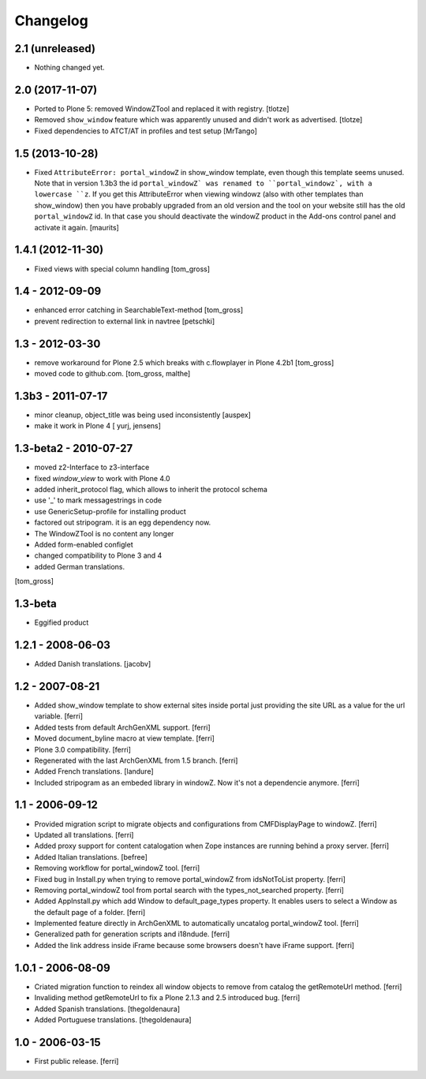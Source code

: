 =========
Changelog
=========

2.1 (unreleased)
================

- Nothing changed yet.


2.0 (2017-11-07)
================

- Ported to Plone 5: removed WindowZTool and replaced it with registry.
  [tlotze]

- Removed ``show_window`` feature which was apparently unused and didn't work
  as advertised.
  [tlotze]

- Fixed dependencies to ATCT/AT in profiles and test setup
  [MrTango]


1.5 (2013-10-28)
================

- Fixed ``AttributeError: portal_windowZ`` in show_window template,
  even though this template seems unused.  Note that in version 1.3b3
  the id ``portal_windowZ` was renamed to ``portal_windowz`, with a
  lowercase ``z``.  If you get this AttributeError when viewing
  windowz (also with other templates than show_window) then you have
  probably upgraded from an old version and the tool on your website
  still has the old ``portal_windowZ`` id.  In that case you should
  deactivate the windowZ product in the Add-ons control panel and
  activate it again.
  [maurits]

1.4.1 (2012-11-30)
==================

* Fixed views with special column handling
  [tom_gross]

1.4 - 2012-09-09
================

* enhanced error catching in SearchableText-method
  [tom_gross]
* prevent redirection to external link in navtree
  [petschki]

1.3 - 2012-03-30
================

* remove workaround for Plone 2.5 which breaks with c.flowplayer
  in Plone 4.2b1 [tom_gross]
* moved code to github.com.
  [tom_gross, malthe]

1.3b3 - 2011-07-17
==================

* minor cleanup, object_title was being used inconsistently  [auspex]

* make it work in Plone 4 [ yurj, jensens]

1.3-beta2 - 2010-07-27
======================

* moved z2-Interface to z3-interface
* fixed `window_view` to work with Plone 4.0
* added inherit_protocol flag, which allows to inherit the protocol schema
* use '_' to mark messagestrings in code
* use GenericSetup-profile for installing product
* factored out stripogram. it is an egg dependency now.
* The WindowZTool is no content any longer
* Added form-enabled configlet
* changed compatibility to Plone 3 and 4
* added German translations.

[tom_gross]

1.3-beta
========

* Eggified product

1.2.1 - 2008-06-03
==================

* Added Danish translations.
  [jacobv]

1.2 - 2007-08-21
================

* Added show_window template to show external sites inside portal just
  providing the site URL as a value for the url variable.
  [ferri]

* Added tests from default ArchGenXML support.
  [ferri]

* Moved document_byline macro at view template.
  [ferri]

* Plone 3.0 compatibility.
  [ferri]

* Regenerated with the last ArchGenXML from 1.5 branch.
  [ferri]

* Added French translations.
  [landure]

* Included stripogram as an embeded library in windowZ. Now it's not a
  dependencie anymore.
  [ferri]

1.1 - 2006-09-12
================

* Provided migration script to migrate objects and configurations from
  CMFDisplayPage to windowZ.
  [ferri]

* Updated all translations.
  [ferri]

* Added proxy support for content catalogation when Zope instances are running
  behind a proxy server.
  [ferri]

* Added Italian translations.
  [befree]

* Removing workflow for portal_windowZ tool.
  [ferri]

* Fixed bug in Install.py when trying to remove portal_windowZ from
  idsNotToList property.
  [ferri]

* Removing portal_windowZ tool from portal search with the types_not_searched
  property.
  [ferri]

* Added AppInstall.py which add Window to default_page_types property. It
  enables users to select a Window as the default page of a folder.
  [ferri]

* Implemented feature directly in ArchGenXML to automatically uncatalog
  portal_windowZ tool.
  [ferri]

* Generalized path for generation scripts and i18ndude.
  [ferri]

* Added the link address inside iFrame because some browsers doesn't have
  iFrame support.
  [ferri]

1.0.1 - 2006-08-09
==================

* Criated migration function to reindex all window objects to remove from
  catalog the getRemoteUrl method.
  [ferri]

* Invaliding method getRemoteUrl to fix a Plone 2.1.3 and 2.5 introduced bug.
  [ferri]

* Added Spanish translations.
  [thegoldenaura]

* Added Portuguese translations.
  [thegoldenaura]

1.0 - 2006-03-15
================

* First public release.
  [ferri]
